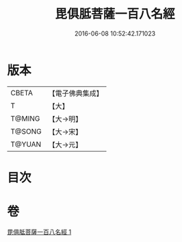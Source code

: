 #+TITLE: 毘俱胝菩薩一百八名經 
#+DATE: 2016-06-08 10:52:42.171023

* 版本
 |     CBETA|【電子佛典集成】|
 |         T|【大】     |
 |    T@MING|【大→明】   |
 |    T@SONG|【大→宋】   |
 |    T@YUAN|【大→元】   |

* 目次

* 卷
[[file:KR6j0325_001.txt][毘俱胝菩薩一百八名經 1]]

